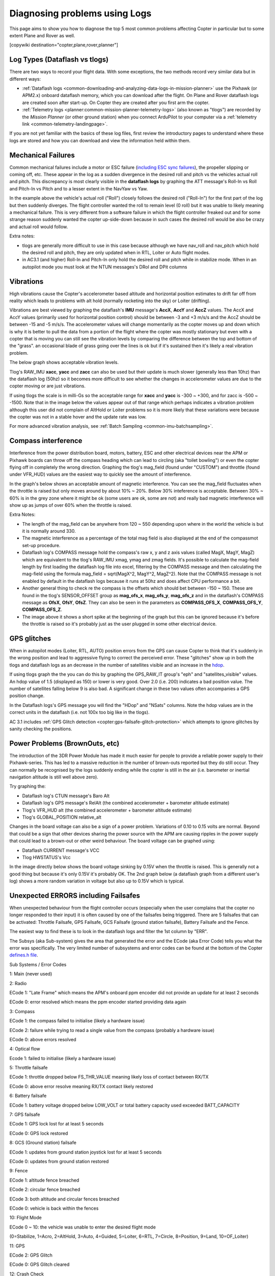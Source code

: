 .. _common-diagnosing-problems-using-logs:

==============================
Diagnosing problems using Logs
==============================

This page aims to show you how to diagnose the top 5 most common
problems affecting Copter in particular but to some extent Plane and
Rover as well.

[copywiki destination="copter,plane,rover,planner"]

Log Types (Dataflash vs tlogs)
==============================

There are two ways to record your flight data. With some exceptions, the
two methods record very similar data but in different ways:

-  :ref:`Dataflash logs <common-downloading-and-analyzing-data-logs-in-mission-planner>`
   use the Pixhawk (or APM2.x) onboard dataflash memory, which you can
   download after the flight. On Plane and Rover dataflash logs are
   created soon after start-up. On Copter they are created after you
   first arm the copter.
-  :ref:`Telemetry logs <planner:common-mission-planner-telemetry-logs>`
   (also known as "tlogs") are recorded by the *Mission Planner* (or
   other ground station) when you connect ArduPilot to your computer via
   a :ref:`telemetry link <common-telemetry-landingpage>`.

If you are not yet familiar with the basics of these log files, first
review the introductory pages to understand where these logs are stored
and how you can download and view the information held within them.

.. _common-diagnosing-problems-using-logs_mechanical_failures:

Mechanical Failures
===================

Common mechanical failures include a motor or ESC failure (`including ESC sync failures <https://www.youtube.com/watch?v=hBUBbeyLe0Q>`__), the
propeller slipping or coming off, etc.  These appear in the log as a
sudden divergence in the desired roll and pitch vs the vehicles actual
roll and pitch.  This discrepancy is most clearly visible in the
**dataflash logs** by graphing the ATT message's Roll-In vs Roll and
Pitch-In vs Pitch and to a lesser extent in the NavYaw vs Yaw.

.. image:: ../../../images/DiagnosingWithLogs_RollInVsRoll.png
    :target: ../_images/DiagnosingWithLogs_RollInVsRoll.png

In the example above the vehicle's actual roll ("Roll") closely follows
the desired roll ("Roll-In") for the first part of the log but then
suddenly diverges.  The flight controller wanted the roll to remain
level (0 roll) but it was unable to likely meaning a mechanical
failure.  This is very different from a software failure in which the
flight controller freaked out and for some strange reason suddenly
wanted the copter up-side-down because in such cases the desired roll
would be also be crazy and actual roll would follow.

Extra notes:

-  tlogs are generally more difficult to use in this case because
   although we have nav_roll and nav_pitch which hold the desired roll
   and pitch, they are only updated when in RTL, Loiter or Auto flight
   modes.
-  in AC3.1 (and higher) Roll-In and Pitch-In only hold the desired roll
   and pitch while in stabilize mode.  When in an autopilot mode you
   must look at the NTUN messages's DRol and DPit columns

.. _common-diagnosing-problems-using-logs_vibrations:

Vibrations
==========

High vibrations cause the Copter's accelerometer based altitude and
horizontal position estimates to drift far off from reality which leads
to problems with alt hold (normally rocketing into the sky) or Loiter
(drifting).

Vibrations are best viewed by graphing the dataflash's **IMU** message's
**AccX**, **AccY** and **AccZ** values.  The AccX and AccY values
(primarily used for horizontal position control) should be between -3
and +3 m/s/s and the AccZ should be between -15 and -5 m/s/s.  The
accelerometer values will change momentarily as the copter moves up and
down which is why it is better to pull the data from a portion of the
flight where the copter was mostly stationary but even with a copter
that is moving you can still see the vibration levels by comparing the
difference between the top and bottom of the "grass".  an occasional
blade of grass going over the lines is ok but if it's sustained then
it's likely a real vibration problem.

The below graph shows acceptable vibration levels.

.. image:: ../../../images/DiagnosingWithLogs_Vibes.png
    :target: ../_images/DiagnosingWithLogs_Vibes.png

Tlog's RAW_IMU **xacc**, **yacc** and **zacc** can also be used but
their update is much slower (generally less than 10hz) than the
dataflash log (50hz) so it becomes more difficult to see whether the
changes in accelerometer values are due to the copter moving or are just
vibrations.

If using tlogs the scale is in milli-Gs so the acceptable range for
**xacc** and **yacc** is -300 ~ +300, and for zacc is -500 ~ -1500. 
Note that in the image below the values appear out of that range which
perhaps indicates a vibration problem although this user did not
complain of AltHold or Loiter problems so it is more likely that these
variations were because the copter was not in a stable hover and the
update rate was low.

.. image:: ../../../images/DiagnosingWithLogs_VibesTlog.png
    :target: ../_images/DiagnosingWithLogs_VibesTlog.png

For more advanced vibration analysis, see :ref:`Batch Sampling <common-imu-batchsampling>`.

.. _common-diagnosing-problems-using-logs_compass_interference:

Compass interference
====================

Interference from the power distribution board, motors, battery, ESC and
other electrical devices near the APM or Pixhawk boards can throw off the compass
heading which can lead to circling (aka "toilet bowling") or even the
copter flying off in completely the wrong direction.  Graphing the
tlog's mag_field (found under "CUSTOM") and throttle (found under
VFR_HUD) values are the easiest way to quickly see the amount of interference.

In the graph's below shows an acceptable amount of magnetic
interference.  You can see the mag_field fluctuates when the throttle
is raised but only moves around by about 10% ~ 20%.  Below 30%
inteference is acceptable.  Between 30% ~ 60% is in the grey zone where
it might be ok (some users are ok, some are not) and really bad magnetic
interference will show up as jumps of over 60% when the throttle is
raised.

.. image:: ../../../images/DiagnosingWithLogs_MagFieldVsThr.png
    :target: ../_images/DiagnosingWithLogs_MagFieldVsThr.png

Extra Notes:

-  The length of the mag_field can be anywhere from 120 ~ 550 depending
   upon where in the world the vehicle is but it is normally around 330.
-  The magnetic interference as a percentage of the total mag field is
   also displayed at the end of the compassmot set-up procedure.
-  Dataflash log's COMPASS message hold the compass's raw x, y and z
   axis values (called MagX, MagY, MagZ) which are equivalent to the
   tlog's RAW_IMU xmag, ymag and zmag fields.  It's possible to
   calculate the mag-field length by first loading the dataflash log
   file into excel, filtering by the COMPASS message and then
   calculating the mag-field using the formula mag_field = sqrt(MagX^2,
   MagY^2, MagZ^2).  Note that the COMPASS message is not enabled by
   default in the dataflash logs because it runs at 50hz and does affect
   CPU performance a bit.
-  Another general thing to check re the compass is the offsets which
   should bet between -150 ~ 150.  These are found in the tlog's
   SENSOR_OFFSET group as **mag_ofs_x**, **mag_ofs_y**,
   **mag_ofs_z** and in the dataflash's COMPASS message as **OfsX**,
   **OfsY**, **OfsZ**.  They can also be seen in the parameters as
   **COMPASS_OFS_X**, **COMPASS_OFS_Y**, **COMPASS_OFS_Z**.
-  The image above it shows a short spike at the beginning of the graph
   but this can be ignored because it's before the throttle is raised so
   it's probably just as the user plugged in some other electrical
   device.

.. _common-diagnosing-problems-using-logs_gps_glitches:

GPS glitches
============

When in autopilot modes (Loiter, RTL, AUTO) position errors from the GPS
can cause Copter to think that it's suddenly in the wrong position and
lead to aggressive flying to correct the perceived error.  These
"glitches" show up in both the tlogs and dataflash logs as an decrease
in the number of satellites visible and an increase in the
`hdop <https://en.wikipedia.org/wiki/Dilution_of_precision_%28GPS%29>`__.

If using tlogs graph the the you can do this by graphing the
GPS_RAW_IT group's "eph" and "satellites_visible" values.  An hdop
value of 1.5 (displayed as 150) or lower is very good.  Over 2.0 (i.e.
200) indicates a bad position value.  The number of satellites falling
below 9 is also bad.  A significant change in these two values often
accompanies a GPS position change.

.. image:: ../../../images/DisagnosingWithLogs_GPShdopAndNumSats.png
    :target: ../_images/DisagnosingWithLogs_GPShdopAndNumSats.png

In the Dataflash logs's GPS message you will find the "HDop" and "NSats"
columns.  Note the hdop values are in the correct units in the dataflash
(i.e. not 100x too big like in the tlogs).

.. image:: ../../../images/DisagnosingWithLogs_GPShdopAndNumSats_DF.png
    :target: ../_images/DisagnosingWithLogs_GPShdopAndNumSats_DF.png

AC 3.1 includes :ref:`GPS Glitch detection <copter:gps-failsafe-glitch-protection>` which
attempts to ignore glitches by sanity checking the positions.

Power Problems (BrownOuts, etc)
===============================

The introduction of the 3DR Power Module has made it much easier for
people to provide a reliable power supply to their Pixhawk-series.  This has
led to a massive reduction in the number of brown-outs reported but they
do still occur.  They can normally be recognised by the logs suddenly
ending while the copter is still in the air (i.e. barometer or inertial
navigation altitude is still well above zero).

Try graphing the:

-  Dataflash log's CTUN message's Baro Alt
-  Dataflash log's GPS message's RelAlt (the combined accelerometer +
   barometer altitude estimate)
-  Tlog's VFR_HUD alt (the combined accelerometer + barometer altitude
   estimate)
-  Tlog's GLOBAL_POSITION relative_alt

.. image:: ../../../images/DiagnosingWithLogs_BrownOut.png
    :target: ../_images/DiagnosingWithLogs_BrownOut.png

Changes in the board voltage can also be a sign of a power problem. 
Variations of 0.10 to 0.15 volts are normal.  Beyond that could be a
sign that other devices sharing the power source with the APM are
causing ripples in the power supply that could lead to a brown-out or
other weird behaviour.  The board voltage can be graphed using:

-  Dataflash CURRENT message's VCC
-  Tlog HWSTATUS's Vcc

In the image directly below shows the board voltage sinking by 0.15V
when the throttle is raised.  This is generally not a good thing but
because it's only 0.15V it's probably OK. The 2nd graph below (a
dataflash graph from a different user's log) shows a more random
variation in voltage but also up to 0.15V which is typical.

.. image:: ../../../images/DiagnosingWithLogs_BoardVccVsThr.png
    :target: ../_images/DiagnosingWithLogs_BoardVccVsThr.png

.. image:: ../../../images/DiagnosingWithLogs_DataFlashBoardVcc.png
    :target: ../_images/DiagnosingWithLogs_DataFlashBoardVcc.png

Unexpected ERRORS including Failsafes
=====================================

When unexpected behaviour from the flight controller occurs (especially
when the user complains that the copter no longer responded to their
input) it is often caused by one of the failsafes being triggered. 
There are 5 failsafes that can be activated: Throttle Failsafe, GPS
Failsafe, GCS Failsafe (ground station failsafe), Battery Failsafe and
the Fence.

The easiest way to find these is to look in the dataflash logs and
filter the 1st column by "ERR".

.. image:: ../../../images/DiagnosingWithLogs_FilterForErrors.png
    :target: ../_images/DiagnosingWithLogs_FilterForErrors.png

The Subsys (aka Sub-system) gives the area that generated the error and
the ECode (aka Error Code) tells you what the error was specifically. 
The very limited number of subsystems and error codes can be found at
the bottom of the Copter `defines.h file <https://github.com/ArduPilot/ardupilot/blob/master/ArduCopter/defines.h#L339>`__.

Sub Systems / Error Codes

1: Main (never used)

2: Radio

ECode 1: "Late Frame" which means the APM's onboard ppm encoder did not
provide an update for at least 2 seconds

ECode 0: error resolved which means the ppm encoder started providing
data again

3: Compass

ECode 1: the compass failed to initialise (likely a hardware issue)

ECode 2: failure while trying to read a single value from the compass
(probably a hardware issue)

ECode 0: above errors resolved

4: Optical flow

Ecode 1: failed to initialise (likely a hardware issue)

5: Throttle failsafe

ECode 1: throttle dropped below FS_THR_VALUE meaning likely loss of
contact between RX/TX

ECode 0: above error resolve meaning RX/TX contact likely restored

6: Battery failsafe

ECode 1: battery voltage dropped below LOW_VOLT or total battery
capacity used exceeded BATT_CAPACITY

7: GPS failsafe

ECode 1: GPS lock lost for at least 5 seconds

ECode 0: GPS lock restored

8: GCS (Ground station) failsafe

ECode 1: updates from ground station joystick lost for at least 5
seconds

ECode 0: updates from ground station restored

9: Fence

ECode 1: altitude fence breached

ECode 2: circular fence breached

ECode 3: both altitude and circular fences breached

ECode 0: vehicle is back within the fences

10: Flight Mode

ECode 0 ~ 10: the vehicle was unable to enter the desired flight mode

(0=Stabilize, 1=Acro, 2=AltHold, 3=Auto, 4=Guided, 5=Loiter, 6=RTL,
7=Circle, 8=Position, 9=Land, 10=OF_Loiter)

11: GPS

ECode 2: GPS Glitch

ECode 0: GPS Glitch cleared

12: Crash Check

ECode 1: Crash detected

13: Flip

ECode 2: Flip abandoned (because of 2 second timeout)

14: AutoTune

ECode 2: Bad Gains (failed to determine proper gains)

15: Parachute

ECode 2: Too low to deploy parachute

16: EKF/InertialNav Check

ECode 2: Bad Variance

ECode 0: Bad Variance cleared

17: EKF/InertialNav Failsafe

ECode 2: EKF Failsafe triggered

18: Baro glitch

ECode 2: Baro glitch

ECode 0: Baro glitch cleared
